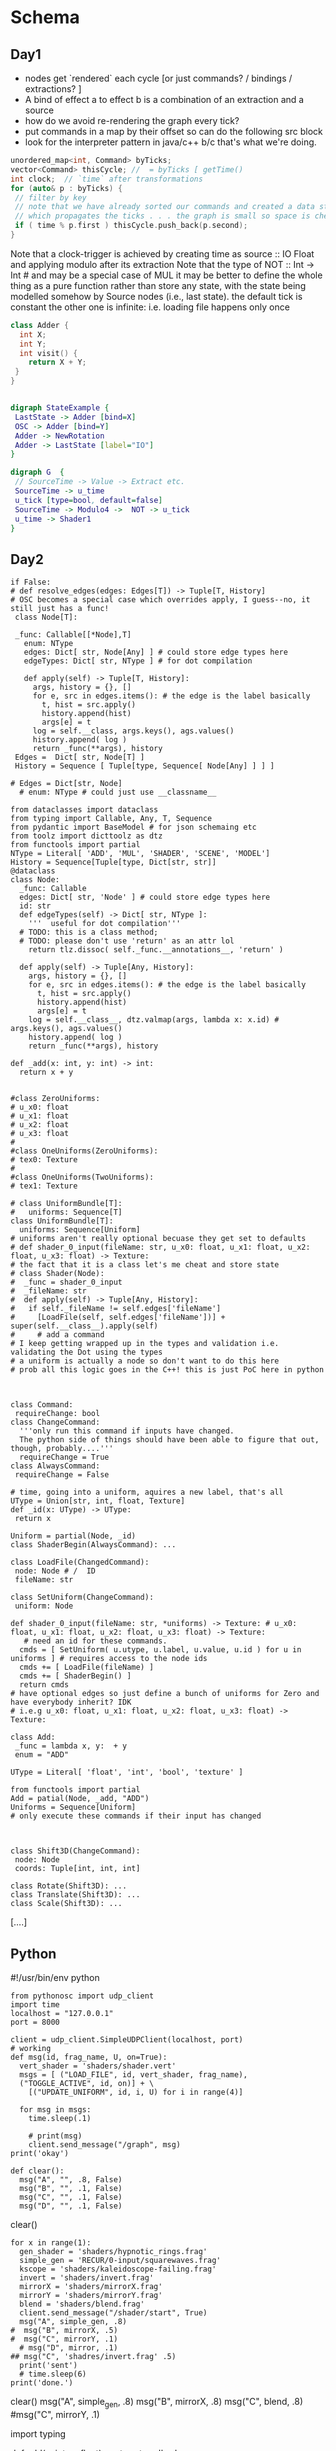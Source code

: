 * Schema
** Day1
 - nodes get `rendered` each cycle  [or just commands? / bindings / extractions? ]
 - A bind of effect a to effect b is a combination of an extraction and a source
 - how do we avoid re-rendering the graph every tick?
 - put commands in a map by their offset so can do the following src block
 - look for the interpreter pattern in java/c++ b/c that's what we're doing. 
#+BEGIN_SRC cpp
unordered_map<int, Command> byTicks;
vector<Command> thisCycle; //  = byTicks [ getTime() 
int clock;  // `time` after transformations
for (auto& p : byTicks) {
 // filter by key
 // note that we have already sorted our commands and created a data structure
 // which propagates the ticks . . . the graph is small so space is cheap
 if ( time % p.first ) thisCycle.push_back(p.second);
}
#+END_SRC

Note that a clock-trigger is achieved by creating time as source :: IO Float and applying modulo after its extraction
Note that the type of NOT :: Int -> Int # and may be a special case of MUL
it may be better to define the whole thing as a pure function rather than store any state, with the state being modelled somehow by Source nodes
(i.e., last state). 
the default tick is constant
the other one is infinite: i.e. loading file happens only once
#+BEGIN_SRC cpp 
class Adder {
  int X;
  int Y;
  int visit() {
    return X + Y;
 }
}
#+END_SRC 

#+BEGIN_SRC cpp
#+END_SRC
#+BEGIN_SRC dot :file state.png
digraph StateExample {
 LastState -> Adder [bind=X]
 OSC -> Adder [bind=Y]
 Adder -> NewRotation
 Adder -> LastState [label="IO"]
}
#+END_SRC

#+RESULTS:
[[file:state.png]]
 
#+BEGIN_SRC dot :file foo.png
digraph G  {
 // SourceTime -> Value -> Extract etc.
 SourceTime -> u_time
 u_tick [type=bool, default=false]
 SourceTime -> Modulo4 ->  NOT -> u_tick 
 u_time -> Shader1
}
#+END_SRC

#+RESULTS:
[[file:foo.png]]
** Day2
#+NAME: 009BD349-7015-44AE-93D5-068599EB9F84
#+BEGIN_SRC ein-python :session http://127.0.0.1:8888/notebooks/graphs.ipynb :results raw drawer
if False:
# def resolve_edges(edges: Edges[T]) -> Tuple[T, History]
# OSC becomes a special case which overrides apply, I guess--no, it still just has a func!
 class Node[T]:

 _func: Callable[[*Node],T]
   enum: NType
   edges: Dict[ str, Node[Any] ] # could store edge types here
   edgeTypes: Dict[ str, NType ] # for dot compilation
 
   def apply(self) -> Tuple[T, History]:
     args, history = {}, []
     for e, src in edges.items(): # the edge is the label basically
       t, hist = src.apply()
       history.append(hist)
       args[e] = t
     log = self.__class, args.keys(), ags.values() 
     history.append( log )
     return _func(**args), history
 Edges =  Dict[ str, Node[T] ]
 History = Sequence [ Tuple[type, Sequence[ Node[Any] ] ] ]

# Edges = Dict[str, Node]
  # enum: NType # could just use __classname__

from dataclasses import dataclass
from typing import Callable, Any, T, Sequence
from pydantic import BaseModel # for json schemaing etc
from toolz import dicttoolz as dtz
from functools import partial 
NType = Literal[ 'ADD', 'MUL', 'SHADER', 'SCENE', 'MODEL']
History = Sequence[Tuple[type, Dict[str, str]]
@dataclass
class Node:
  _func: Callable
  edges: Dict[ str, 'Node' ] # could store edge types here
  id: str
  def edgeTypes(self) -> Dict[ str, NType ]:
    '''  useful for dot compilation'''
  # TODO: this is a class method;
  # TODO: please don't use 'return' as an attr lol 
    return tlz.dissoc( self._func.__annotations__, 'return' )

  def apply(self) -> Tuple[Any, History]:
    args, history = {}, []
    for e, src in edges.items(): # the edge is the label basically
      t, hist = src.apply()
      history.append(hist)
      args[e] = t
    log = self.__class__, dtz.valmap(args, lambda x: x.id) # args.keys(), ags.values() 
    history.append( log )
    return _func(**args), history

def _add(x: int, y: int) -> int: 
  return x + y


#class ZeroUniforms: 
# u_x0: float
# u_x1: float
# u_x2: float
# u_x3: float
#
#class OneUniforms(ZeroUniforms):
# tex0: Texture
#
#class OneUniforms(TwoUniforms):
# tex1: Texture

# class UniformBundle[T]:
#   uniforms: Sequence[T]
class UniformBundle[T]:
  uniforms: Sequence[Uniform]
# uniforms aren't really optional becuase they get set to defaults
# def shader_0_input(fileName: str, u_x0: float, u_x1: float, u_x2: float, u_x3: float) -> Texture:
# the fact that it is a class let's me cheat and store state
# class Shader(Node):
#  _func = shader_0_input
#  _fileName: str
#  def apply(self) -> Tuple[Any, History]:
#   if self._fileName != self.edges['fileName'] 
#     [LoadFile(self, self.edges['fileName'])] + super(self.__class__).apply(self)
#     # add a command 
# I keep getting wrapped up in the types and validation i.e. validating the Dot using the types
# a uniform is actually a node so don't want to do this here
# prob all this logic goes in the C++! this is just PoC here in python



class Command:
 requireChange: bool
class ChangeCommand:
  '''only run this command if inputs have changed.
  The python side of things should have been able to figure that out, though, probably....'''
  requireChange = True 
class AlwaysCommand:
 requireChange = False

# time, going into a uniform, aquires a new label, that's all
UType = Union[str, int, float, Texture]
def _id(x: UType) -> UType:
 return x

Uniform = partial(Node, _id)
class ShaderBegin(AlwaysCommand): ...

class LoadFile(ChangedCommand):
 node: Node # /  ID
 fileName: str

class SetUniform(ChangeCommand):
 uniform: Node

def shader_0_input(fileName: str, *uniforms) -> Texture: # u_x0: float, u_x1: float, u_x2: float, u_x3: float) -> Texture:
   # need an id for these commands.
  cmds = [ SetUniform( u.utype, u.label, u.value, u.id ) for u in uniforms ] # requires access to the node ids
  cmds += [ LoadFile(fileName) ] 
  cmds += [ ShaderBegin() ]
  return cmds
# have optional edges so just define a bunch of uniforms for Zero and have everybody inherit? IDK 
# i.e.g u_x0: float, u_x1: float, u_x2: float, u_x3: float) -> Texture:

class Add:
 _func = lambda x, y:  + y
 enum = "ADD"

UType = Literal[ 'float', 'int', 'bool', 'texture' ]

from functools import partial
Add = patial(Node, _add, "ADD")
Uniforms = Sequence[Uniform]
# only execute these commands if their input has changed 


  
class Shift3D(ChangeCommand):
 node: Node
 coords: Tuple[int, int, int]

class Rotate(Shift3D): ...
class Translate(Shift3D): ...
class Scale(Shift3D): ...
#+END_SRC

#+RESULTS: 009BD349-7015-44AE-93D5-068599EB9F84
:RESULTS:
[....]
:END:
** Python
#!/usr/bin/env python
# coding: utf-8

# In[70]:


#+BEGIN_SRC ein-python :session http://127.0.0.1:8888/notebooks/new.ipynb :results raw drawer
from pythonosc import udp_client
import time
localhost = "127.0.0.1"
port = 8000

client = udp_client.SimpleUDPClient(localhost, port)
# working
def msg(id, frag_name, U, on=True):
  vert_shader = 'shaders/shader.vert'
  msgs = [ ("LOAD_FILE", id, vert_shader, frag_name),
  ("TOGGLE_ACTIVE", id, on)] + \
    [("UPDATE_UNIFORM", id, i, U) for i in range(4)]

  for msg in msgs:
    time.sleep(.1)

    # print(msg)
    client.send_message("/graph", msg)
print('okay')
#+END_SRC


# In[108]:


# TODO:  fix the keys problem

#+NAME: Clear!
#+BEGIN_SRC ein-python :session http://127.0.0.1:8888/notebooks/new.ipynb :results silent drawer
def clear():
  msg("A", "", .8, False)
  msg("B", "", .1, False)
  msg("C", "", .1, False)
  msg("D", "", .1, False)
#+END_SRC
clear()


# In[107]:



#+NAME: 9D698AC8-8621-47A6-8F3F-CE3C6CAA4A7B
#+BEGIN_SRC ein-python :session http://127.0.0.1:8888/notebooks/new.ipynb :results raw drawer
for x in range(1):
  gen_shader = 'shaders/hypnotic_rings.frag'
  simple_gen = 'RECUR/0-input/squarewaves.frag'
  kscope = 'shaders/kaleidoscope-failing.frag'
  invert = 'shaders/invert.frag'
  mirrorX = 'shaders/mirrorX.frag'
  mirrorY = 'shaders/mirrorY.frag'
  blend = 'shaders/blend.frag'
  client.send_message("/shader/start", True)
  msg("A", simple_gen, .8)
#  msg("B", mirrorX, .5)
#  msg("C", mirrorY, .1)
  # msg("D", mirror, .1)
## msg("C", 'shadres/invert.frag' .5)
  print('sent')
  # time.sleep(6)
print('done.')
#+END_SRC


# In[111]:


clear()
msg("A", simple_gen, .8)
msg("B", mirrorX, .8)
msg("C", blend, .8)
#msg("C", mirrorY, .1)


# In[112]:


import typing


# In[114]:


def add(x: int, y: float) -> str:
    return 'bar'


# In[135]:



Const = Uniform

Add('a1', Mul('m1', Const('c1', 2), Const('c2', 4)), Const('c3', 3))


# In[136]:


s = set()


# In[133]:


from dataclasses import dataclass
from typing import Callable, Any, T, Sequence, Tuple, Dict, Union
from typing_extensions import  Literal
from pydantic import BaseModel # for json schemaing etc
from toolz import dicttoolz as dtz
from functools import partial 
NType = Literal[ 'ADD', 'MUL', 'SHADER', 'SCENE', 'MODEL']
History = Sequence[Tuple[type, Dict[str, str]]]
@dataclass
class Node:
  _func: Callable
  edges: Dict[ str, 'Node' ] # could store edge types here
  id: str
  def edgeTypes(self) -> Dict[ str, NType ]:
    '''  useful for dot compilation'''
  # TODO: this is a class method;
  # TODO: please don't use 'return' as an attr lol 
    return tlz.dissoc( self._func.__annotations__, 'return' )

  def apply(self) -> Tuple[Any, History]:
    args, history = {}, []
    for e, src in edges.items(): # the edge is the label basically
      t, hist = src.apply()
      history.append(hist)
      args[e] = t
    log = self.__class__, dtz.valmap(args, lambda x: x.id) # args.keys(), ags.values() 
    history.append( log )
    return _func(**args), history

def _add(x: int, y: int) -> int: 
  return x + y

def _mul(x: int, y: int) -> int:
    return x * y

def _id(x: UType) -> UType:
 return x

Add = partial(Node, _add)
Mul = partial(Node, _mul)
# just treat a uniforms like any other edge I guess
                   
class Texture: ...
UType = Union[str, int, float, Texture]
Uniform = partial(Node, _id)
Const = Uniform
class Command:
 requireChange: bool

class ChangeCommand(Command):
  '''only run this command if inputs have changed.
  The python side of things should have been able to figure that out, though, probably....'''
  requireChange = True 

class AlwaysCommand(Command):
 requireChange = False

class ShaderBegin(AlwaysCommand): ...

class LoadFile(ChangeCommand):
 node: Node # /  ID
 fileName: str

class SetUniform(ChangeCommand):
 uniform: Node

def shader_0_input(fileName: str, *uniforms) -> Texture: # u_x0: float, u_x1: float, u_x2: float, u_x3: float) -> Texture:
   # need an id for these commands.
  cmds = [ SetUniform( u.utype, u.label, u.value, u.id ) for u in uniforms ] # requires access to the node ids
  cmds += [ LoadFile(fileName) ] 
  cmds += [ ShaderBegin() ]
  return cmds


# In[123]:


xtb: Callable[[int,int],int] = lambda a, b: a*b


# In[ ]:





# In[124]:


xtb.__annotations__

# add._func


** e.g. Haskell
:PROPERTIES:
:header-args:haskell: :prologue ":{\n" :epilogue ":}\n"
:END:
#+begin_src haskell :results output
:set prompt-cont ""
#+end_src

#+RESULTS:

#+begin_src haskell :results raw
pyth5 n =
  [ (x, y, z)
  | x <- [1 .. n]
  , y <- [x .. n]
  , z <- [y .. n]
  , x ^ 2 + y ^ 2 == z ^ 2
  ]
#+end_src


#+begin_src haskell :results raw
pyth5 5  
#+end_src




#+BEGIN_SRC haskell 
data Foo = Bar | Baz | Bill deriving (Show,Eq)
:t Bar
:t Bill
print Bar
let f x = let y = 3 in
  y*x
f 2
#+END_SRC

#+RESULTS:
: <interactive>:146:1: error:
:     Variable not in scope: f :: Integer -> t

#+BEGIN_SRC haskell
data Label = Output | UF_f1 | UF_f2 | UF_f3  deriving (Show,Eq)
data Node = Node deriving Show
data Source = Adder Int Int | Extract Label Node | Mul Int Int deriving (Show)
print (Adder 3 3)
#+END_SRC 

Representing as subgrpahs because node attributes are actually 'Source Nodes' within a cluster
 Note: a const is different b/c it doesn't have to be recursively rendered
 'output' is just another thing to be extracted; it is the result of a side-effect of the container/subgraph (larger effects node)
 however, you might consider extracing output as monadic; it is different from a node passing on its values;
 though, consider this: any `Source` may have a monadic computation somewhere in its dependency trace. 
 Addition is an example of one such 'side-effect'


#+BEGIN_SRC dot :file subgraphs.png
digraph G {

    graph [fontsize=10 fontname="Verdana" compound=true];
    node [shape=record fontsize=10 fontname="Verdana"];

    subgraph cluster_0 {
        node [style=filled];
        "0_tex0" [label=texture] "0_out" [label=output];
        label = "Pika Model";
        color=blue;
    }

    subgraph cluster_1 {
        node [style=filled];
        "1_tex0" [label=texture] "1_out" [label=output];
        label = "1-input Shader";
        color=blue;
    }

    subgraph cluster_2 {
        node [style=filled];
        // "texture0" "Attr6";
        "2_tex0" [label=texture] "2_out" [label=output];
        label = "1-input Shader";
        color=blue;
    }

    // Edges between nodes render fine
    // "output" -> "Attr2";
    // "Attr2" -> "Attr3";
    "0_out" -> "1_tex0";
    "1_out" -> "2_tex0";

}
#+END_SRC

#+RESULTS:
[[file:subgraphs.png]]

    // Edges that directly connect one shader to another
//    "output" -> "texture0" [ltail=cluster_0 lhead=cluster_1];
//    "output" -> "texture0" [ltail=cluster_1 lhead=cluster_2];
#+BEGIN_SRC haskell
data Source = Adder Int Int 
 | Extract Label Node
 | Mul Int Int
 | Not Int
 | Const Int
 | Time Int
 | OSC Int
-- a Source is a node with a single value
type Tick = Int
data Edge = Edge Label Node Node
-- below describes expansions of the graph sort of 
data Command = Bind Tick Source Edge
  | Get Source
  | Put Int 
-- Const is the bottom; Time is secretly the other bottom
-- 
-- type Edge = Map (Label Source)
data Node = Node [(Label, Source)] -- i.e. edges. there are no attributes; attributes/defaults are edges with labels. 
-- defaults are Const-source edges.
type Default a = Bind (Const a) -- partial application?
-- or is it Adder -> Const
-- Const -> 
get :: (Monad m) => Source -> m Int
get (Adder x y)   = pure $ x + y 
get (Const x)     = pure x
get (Extract l (Node edges)   = get (find (== l))
visit (Adder x y) = Source (x + y)
#+END_SRC

#+RESULTS:
[[file:subgraphs.png]]





* Here
 - shaderActive needs to be changed. 
    - we don't need to check if it's active b/c it's either in the nodemap or it isn't
 - osc addresses need to be fixed (use an action map or a visitor, and generate addresses?
    or assume that the addresses are of the form
    /{command}/{arg1ID}/{arg2ID}  w/ optional float values
 - fix apply input chain (might require ofxAddons changes) [[file:~/of_v0.11.0_osx_release/apps/recur/c_o_n_j_u_r/src/ofApp.cpp::ofFbo%20ofApp::applyEffectShaderChain(vector<ofTexture>%20effectInput){][shaderChain]]
     ofFbo ofApp::applyEffectShaderChain(vector<ofTexture> effectInput){
 - then test with mac OSC :)
#+BEGIN_SRC cpp :result raw :includes "<stdio.h>"
int z = 0;
int i = 0;
switch (z) {
  case 4:
  i++;
  break;
  case 0:
  i += 99;
  break;
 }
printf("%d", i);
#+END_SRC

#+RESULTS:
: 99

#+BEGIN_SRC cpp
// you could generate OSC addresses but this is easier for now
string cmd = m.getArgAsString(0);
Id nodeId = m.getArgAsString(1);
ofxNode node = nodes[nodeId];
actionMap actions = { { { "LOAD_FILE", LOAD_FILE}, 
                         {"UPDATE_UNIFORM", UPATE_UNIFORM} } };
if (cmd == "LOAD_FILE") {
  dispatchUn(LOAD_FILE, node, m.getArgAsString(2));
}
else if (cmd == "UPDATE_UNIFORM") {
  dispatchUn(UPDATE_UNIFORM, node, m.getArgAsString(2), m.getArgAsFloat(3))
}

int dispatchUn(Action act, ofxNode node, string arg1, float arg2) {
int dispatchUn(Action act, ofxNode node, string arg1, string arg2) {
 
 switch act {
  case (LOAD_FILE):
    ofxNode.loadShaderFiles(arg1, arg2);
    return 0;
  default:
    return -1;
}

}
    
#+END_SRC

#+RESULTS:

* Problems
something is happening where texCoordVarying is always zero for simple.frag
* Tests

#+NAME: Setup!
#+BEGIN_SRC ein-python :session http://127.0.0.1:8888/notebooks/new.ipynb :results raw drawer
from pythonosc import udp_client
import time
localhost = "127.0.0.1"
port = 8000

client = udp_client.SimpleUDPClient(localhost, port)
# working
def msg(id, frag_name, U, on=True):
  vert_shader = 'shaders/shader.vert'
  msgs = [ ("LOAD_FILE", id, vert_shader, frag_name),
  ("TOGGLE_ACTIVE", id, on)] + \
    [("UPDATE_UNIFORM", id, i, U) for i in range(4)]

  for msg in msgs:
    time.sleep(.1)

    # print(msg)
    client.send_message("/graph", msg)
print('okay')
#+END_SRC

#+RESULTS: Setup!
:RESULTS:
[....]
:END:





#+NAME: Clear!
#+BEGIN_SRC ein-python :session http://127.0.0.1:8888/notebooks/new.ipynb :results silent drawer
msg("A1-0", gen_shader, .8, False)
msg("B2-0", invert, .1, False)
msg("C3-1", kscope, .1, False)
msg("D4-2", kscope, .1, False)
#+END_SRC

#+NAME: 9D698AC8-8621-47A6-8F3F-CE3C6CAA4A7B
#+BEGIN_SRC ein-python :session http://127.0.0.1:8888/notebooks/new.ipynb :results raw drawer
for x in range(1):
  gen_shader = 'shaders/hypnotic_rings.frag'
  simple_gen = 'shaders/simple.frag'
  kscope = 'shaders/kaleidoscope-failing.frag'
  invert = 'shaders/invert.frag'
  mirrorX = 'shaders/mirrorX.frag'
  mirrorY = 'shaders/mirrorY.frag'
  client.send_message("/shader/start", True)
  msg("A1-0", simple_gen, .8)
#  msg("B2-0", mirrorY, .5)
#  msg("C3-1", mirrorX, .1)
  # msg("D4-2", mirror, .1)
## msg("C3-1", 'shadres/invert.frag' .5)
  print('sent')
  # time.sleep(6)
print('done.')
#+END_SRC

#+RESULTS: 9D698AC8-8621-47A6-8F3F-CE3C6CAA4A7B
:RESULTS:
[....]
:END:











